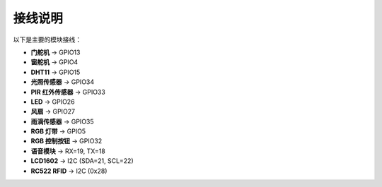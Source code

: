 接线说明
===========================

以下是主要的模块接线：

- **门舵机** → GPIO13
- **窗舵机** → GPIO4
- **DHT11** → GPIO15
- **光照传感器** → GPIO34
- **PIR 红外传感器** → GPIO33
- **LED** → GPIO26
- **风扇** → GPIO27
- **雨滴传感器** → GPIO35
- **RGB 灯带** → GPIO5
- **RGB 控制按钮** → GPIO32
- **语音模块** → RX=19, TX=18
- **LCD1602** → I2C (SDA=21, SCL=22)
- **RC522 RFID** → I2C (0x28)
